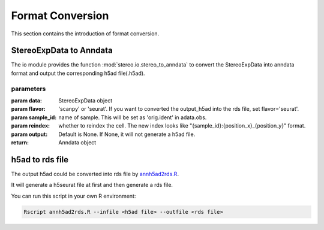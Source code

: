 Format Conversion
==================
This section contains the introduction of format conversion.

StereoExpData to Anndata
-------------------------
The io module provides the function :mod:`stereo.io.stereo_to_anndata` to convert the StereoExpData into anndata format and output the
corresponding h5ad file(.h5ad).

parameters
~~~~~~~~~~

:param data: StereoExpData object
:param flavor: 'scanpy' or 'seurat'. If you want to converted the output_h5ad into the rds file, set flavor='seurat'.
:param sample_id: name of sample. This will be set as 'orig.ident' in adata.obs.
:param reindex: whether to reindex the cell. The new index looks like "{sample_id}:{position_x}_{position_y}" format.
:param output: Default is None. If None, it will not generate a h5ad file.
:return: Anndata object

h5ad to rds file
----------------------------------
The output h5ad could be converted into rds file by `annh5ad2rds.R <https://github.com/BGIResearch/stereopy/blob/dev/docs/source/_static/annh5ad2rds.R>`_.

It will generate a h5seurat file at first and then generate a rds file.

You can run this script in your own R environment:

.. code:: bash

    Rscript annh5ad2rds.R --infile <h5ad file> --outfile <rds file>
